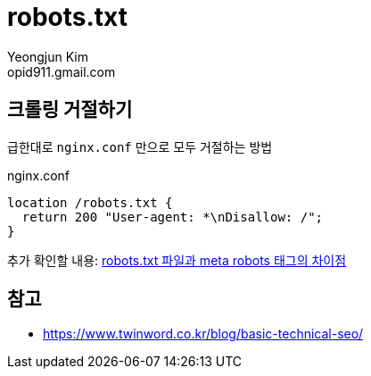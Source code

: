 = robots.txt
Yeongjun Kim <opid911.gmail.com>

== 크롤링 거절하기

급한대로 `nginx.conf` 만으로 모두 거절하는 방법

[source]
.nginx.conf
----
location /robots.txt {
  return 200 "User-agent: *\nDisallow: /";
}
----

추가 확인할 내용: http://www.seo-korea.com/robots-txt-%ED%8C%8C%EC%9D%BC%EA%B3%BC-meta-robots-%ED%83%9C%EA%B7%B8%EC%9D%98-%EC%B0%A8%EC%9D%B4%EC%A0%90/[robots.txt 파일과 meta robots 태그의 차이점]

== 참고

* https://www.twinword.co.kr/blog/basic-technical-seo/
